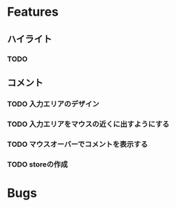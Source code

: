 * Features
** ハイライト
*** TODO
** コメント
*** TODO 入力エリアのデザイン
*** TODO 入力エリアをマウスの近くに出すようにする
*** TODO マウスオーバーでコメントを表示する
*** TODO storeの作成
* Bugs
